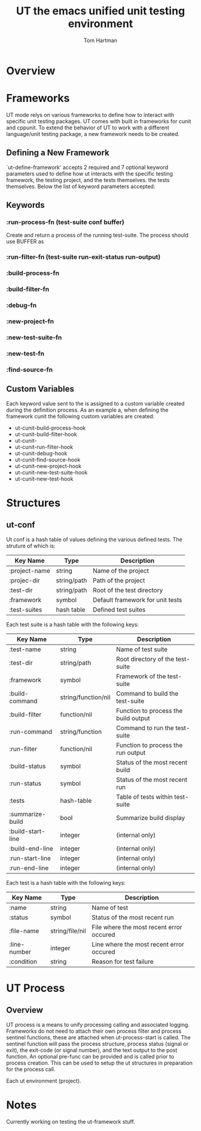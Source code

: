 #+TITLE: UT the emacs unified unit testing environment
#+AUTHOR: Tom Hartman

* Overview
* Frameworks

  UT mode relys on various frameworks to define how to interact with
specific unit testing packages. UT comes with built in frameworks for
cunit and cppunit. To extend the behavior of UT to work with a
different language/unit testing package, a new framework needs to be
created.

** Defining a New Framework
   
   `ut-define-framework' accepts 2 required and 7 optional keyword parameters
   used to define how ut interacts with the specific testing
   framework, the testing project, and the tests themselves.
   the tests themselves. Below the list of keyword parameters
   accepted:

** Keywords
*** :run-process-fn (test-suite conf buffer)
    Create and return a process of the running test-suite. The process
    should use BUFFER as 
*** :run-filter-fn (test-suite run-exit-status run-output)
    
*** :build-process-fn    
*** :build-filter-fn
*** :debug-fn
*** :new-project-fn
*** :new-test-suite-fn
*** :new-test-fn
*** :find-source-fn

** Custom Variables
   Each keyword value sent to the is assigned to a custom variable created during
   the definition process. As an example a, when defining the
   framework cunit the following custom variables are created:
   
   - ut-cunit-build-process-hook
   - ut-cunit-build-filter-hook
   - ut-cunit-
   - ut-cunit-run-filter-hook
   - ut-cunit-debug-hook
   - ut-cunit-find-source-hook
   - ut-cunit-new-project-hook
   - ut-cunit-new-test-suite-hook
   - ut-cunit-new-test-hook

* Structures
** ut-conf
    Ut conf is a hash table of values defining the various defined
    tests. The struture of which is:
    
| Key Name      | Type        | Description                      |
|---------------+-------------+----------------------------------|
| :project-name | string      | Name of the project              |
| :projec-dir   | string/path | Path of the project              |
| :test-dir     | string/path | Root of the test directory       |
| :framework    | symbol      | Default framework for unit tests |
| :test-suites  | hash table  | Defined test suites              |

     Each test suite is a hash table with the following keys:
| Key Name          | Type                | Description                          |
|-------------------+---------------------+--------------------------------------|
| :test-name        | string              | Name of test suite                   |
| :test-dir         | string/path         | Root directory of the test-suite     |
| :framework        | symbol              | Framework of the test-suite          |
| :build-command    | string/function/nil | Command to build the test-suite      |
| :build-filter     | function/nil        | Function to process the build output |
| :run-command      | string/function     | Command to run the test-suite        |
| :run-filter       | function/nil        | Function to process the run output   |
| :build-status     | symbol              | Status of the most recent build      |
| :run-status       | symbol              | Status of the most recent run        |
| :tests            | hash-table          | Table of tests within test-suite     |
| :summarize-build  | bool                | Summarize build display              |
| :build-start-line | integer             | (internal only)                      |
| :build-end-line   | integer             | (internal only)                      |
| :run-start-line   | integer             | (internal only)                      |
| :run-end-line     | integer             | (internal only)                      |

Each test is a hash table with the following keys:
| Key Name     | Type            | Description                              |
|--------------+-----------------+------------------------------------------|
| :name        | string          | Name of test                             |
| :status      | symbol          | Status of the most recent run            |
| :file-name   | string/file/nil | File where the most recent error occured |
| :line-number | integer         | Line where the most recent error occured |
| :condition   | string          | Reason for test failure                  |
* UT Process
** Overview
   UT process is a means to unify processing calling and associated
   logging. Frameworks do not need to attach their own process filter
   and process sentinel functions, these are attached when
   ut-process-start is called. The sentinel function will pass the
   process structure, process status (signal or exit), the exit-code
   (or signal number), and the text output to the post function. An
   optional pre-func can be provided and is called prior to process
   creation. This can be used to setup the ut structures in
   preparation for the process call.

   Each ut environment (project).
* Notes
Currently working on testing the ut-framework stuff.
